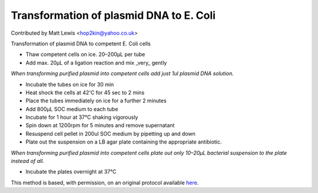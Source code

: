 Transformation of plasmid DNA to E. Coli
========================================================================================================

.. sectionauthor:: mattlewis <hop2kin@yahoo.co.uk>

Contributed by Matt Lewis <hop2kin@yahoo.co.uk>

Transformation of plasmid DNA to competent E. Coli cells








- Thaw competent cells on ice. 20–200µL per tube


- Add max. 20µL of a ligation reaction and mix _very_ gently

*When transforming purified plasmid into competent cells add just 1ul plasmid DNA solution.*



- Incubate the tubes on ice for 30 min


- Heat shock the cells at 42'C for 45 sec to 2 mins


- Place the tubes immediately on ice for a further 2 minutes


- Add 800µL SOC medium to each tube


- Incubate for 1 hour at 37°C shaking vigorously 


- Spin down at 1200rpm for 5 minutes and remove supernatant


- Resuspend cell pellet in 200ul SOC medium by pipetting up and down


- Plate out the suspension on a LB agar plate containing the appropriate antibiotic.

*When transforming purified plasmid into competent cells plate out only 10–20µL bacterial suspension to the plate instead of all.*



- Incubate the plates overnight at 37°C







This method is based, with permission, on an original protocol available `here <http://methodbook.net/dna/transfm1.html>`_.
